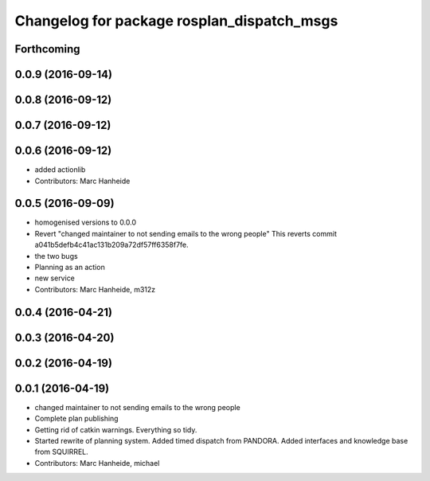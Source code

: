 ^^^^^^^^^^^^^^^^^^^^^^^^^^^^^^^^^^^^^^^^^^^
Changelog for package rosplan_dispatch_msgs
^^^^^^^^^^^^^^^^^^^^^^^^^^^^^^^^^^^^^^^^^^^

Forthcoming
-----------

0.0.9 (2016-09-14)
------------------

0.0.8 (2016-09-12)
------------------

0.0.7 (2016-09-12)
------------------

0.0.6 (2016-09-12)
------------------
* added actionlib
* Contributors: Marc Hanheide

0.0.5 (2016-09-09)
------------------
* homogenised versions to 0.0.0
* Revert "changed maintainer to not sending emails to the wrong people"
  This reverts commit a041b5defb4c41ac131b209a72df57ff6358f7fe.
* the two bugs
* Planning as an action
* new service
* Contributors: Marc Hanheide, m312z

0.0.4 (2016-04-21)
------------------

0.0.3 (2016-04-20)
------------------

0.0.2 (2016-04-19)
------------------

0.0.1 (2016-04-19)
------------------
* changed maintainer to not sending emails to the wrong people
* Complete plan publishing
* Getting rid of catkin warnings. Everything so tidy.
* Started rewrite of planning system.
  Added timed dispatch from PANDORA.
  Added interfaces and knowledge base from SQUIRREL.
* Contributors: Marc Hanheide, michael
